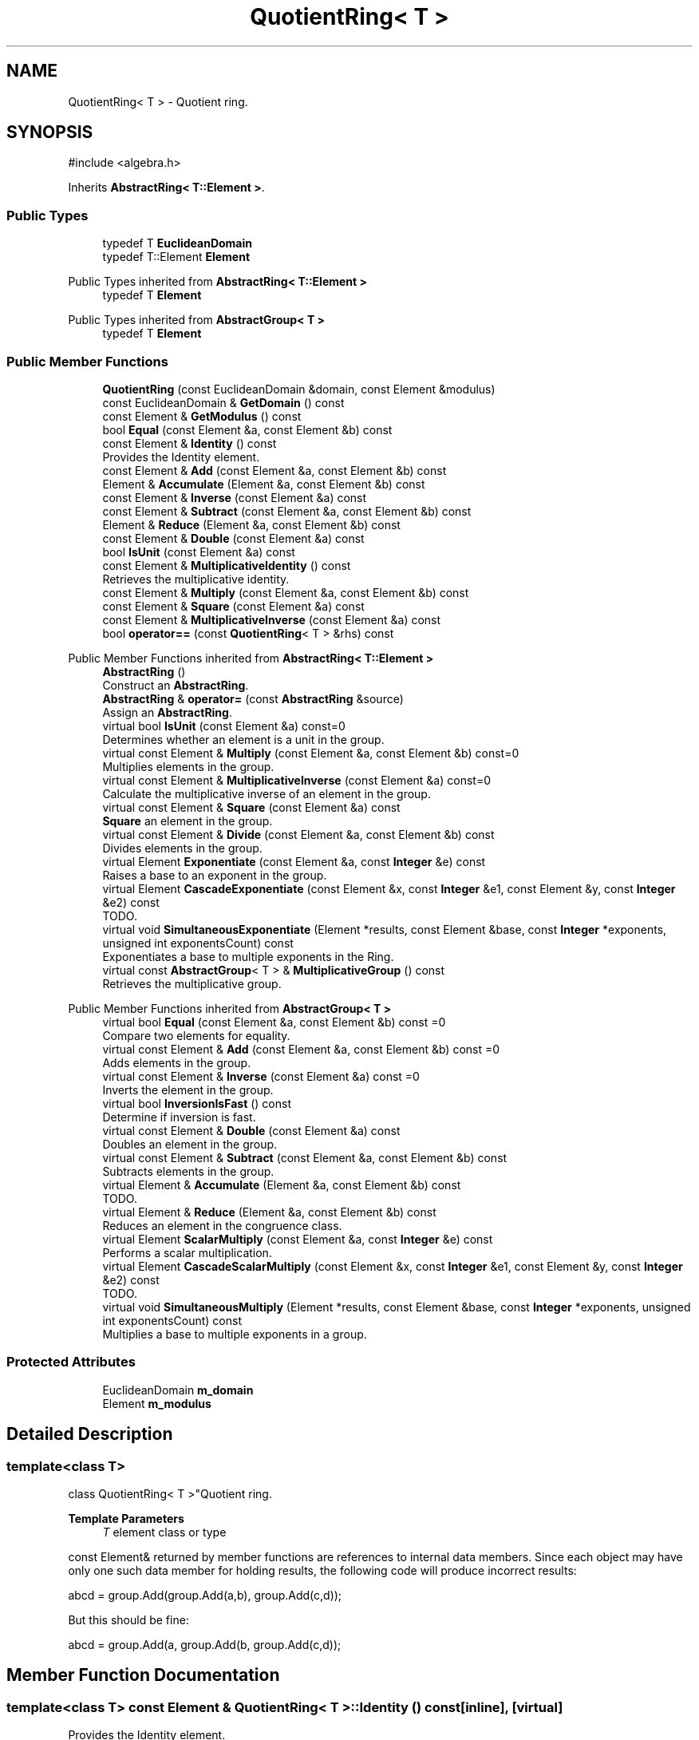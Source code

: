 .TH "QuotientRing< T >" 3 "My Project" \" -*- nroff -*-
.ad l
.nh
.SH NAME
QuotientRing< T > \- Quotient ring\&.  

.SH SYNOPSIS
.br
.PP
.PP
\fR#include <algebra\&.h>\fP
.PP
Inherits \fBAbstractRing< T::Element >\fP\&.
.SS "Public Types"

.in +1c
.ti -1c
.RI "typedef T \fBEuclideanDomain\fP"
.br
.ti -1c
.RI "typedef T::Element \fBElement\fP"
.br
.in -1c

Public Types inherited from \fBAbstractRing< T::Element >\fP
.in +1c
.ti -1c
.RI "typedef T \fBElement\fP"
.br
.in -1c

Public Types inherited from \fBAbstractGroup< T >\fP
.in +1c
.ti -1c
.RI "typedef T \fBElement\fP"
.br
.in -1c
.SS "Public Member Functions"

.in +1c
.ti -1c
.RI "\fBQuotientRing\fP (const EuclideanDomain &domain, const Element &modulus)"
.br
.ti -1c
.RI "const EuclideanDomain & \fBGetDomain\fP () const"
.br
.ti -1c
.RI "const Element & \fBGetModulus\fP () const"
.br
.ti -1c
.RI "bool \fBEqual\fP (const Element &a, const Element &b) const"
.br
.ti -1c
.RI "const Element & \fBIdentity\fP () const"
.br
.RI "Provides the Identity element\&. "
.ti -1c
.RI "const Element & \fBAdd\fP (const Element &a, const Element &b) const"
.br
.ti -1c
.RI "Element & \fBAccumulate\fP (Element &a, const Element &b) const"
.br
.ti -1c
.RI "const Element & \fBInverse\fP (const Element &a) const"
.br
.ti -1c
.RI "const Element & \fBSubtract\fP (const Element &a, const Element &b) const"
.br
.ti -1c
.RI "Element & \fBReduce\fP (Element &a, const Element &b) const"
.br
.ti -1c
.RI "const Element & \fBDouble\fP (const Element &a) const"
.br
.ti -1c
.RI "bool \fBIsUnit\fP (const Element &a) const"
.br
.ti -1c
.RI "const Element & \fBMultiplicativeIdentity\fP () const"
.br
.RI "Retrieves the multiplicative identity\&. "
.ti -1c
.RI "const Element & \fBMultiply\fP (const Element &a, const Element &b) const"
.br
.ti -1c
.RI "const Element & \fBSquare\fP (const Element &a) const"
.br
.ti -1c
.RI "const Element & \fBMultiplicativeInverse\fP (const Element &a) const"
.br
.ti -1c
.RI "bool \fBoperator==\fP (const \fBQuotientRing\fP< T > &rhs) const"
.br
.in -1c

Public Member Functions inherited from \fBAbstractRing< T::Element >\fP
.in +1c
.ti -1c
.RI "\fBAbstractRing\fP ()"
.br
.RI "Construct an \fBAbstractRing\fP\&. "
.ti -1c
.RI "\fBAbstractRing\fP & \fBoperator=\fP (const \fBAbstractRing\fP &source)"
.br
.RI "Assign an \fBAbstractRing\fP\&. "
.ti -1c
.RI "virtual bool \fBIsUnit\fP (const Element &a) const=0"
.br
.RI "Determines whether an element is a unit in the group\&. "
.ti -1c
.RI "virtual const Element & \fBMultiply\fP (const Element &a, const Element &b) const=0"
.br
.RI "Multiplies elements in the group\&. "
.ti -1c
.RI "virtual const Element & \fBMultiplicativeInverse\fP (const Element &a) const=0"
.br
.RI "Calculate the multiplicative inverse of an element in the group\&. "
.ti -1c
.RI "virtual const Element & \fBSquare\fP (const Element &a) const"
.br
.RI "\fBSquare\fP an element in the group\&. "
.ti -1c
.RI "virtual const Element & \fBDivide\fP (const Element &a, const Element &b) const"
.br
.RI "Divides elements in the group\&. "
.ti -1c
.RI "virtual Element \fBExponentiate\fP (const Element &a, const \fBInteger\fP &e) const"
.br
.RI "Raises a base to an exponent in the group\&. "
.ti -1c
.RI "virtual Element \fBCascadeExponentiate\fP (const Element &x, const \fBInteger\fP &e1, const Element &y, const \fBInteger\fP &e2) const"
.br
.RI "TODO\&. "
.ti -1c
.RI "virtual void \fBSimultaneousExponentiate\fP (Element *results, const Element &base, const \fBInteger\fP *exponents, unsigned int exponentsCount) const"
.br
.RI "Exponentiates a base to multiple exponents in the Ring\&. "
.ti -1c
.RI "virtual const \fBAbstractGroup\fP< T > & \fBMultiplicativeGroup\fP () const"
.br
.RI "Retrieves the multiplicative group\&. "
.in -1c

Public Member Functions inherited from \fBAbstractGroup< T >\fP
.in +1c
.ti -1c
.RI "virtual bool \fBEqual\fP (const Element &a, const Element &b) const =0"
.br
.RI "Compare two elements for equality\&. "
.ti -1c
.RI "virtual const Element & \fBAdd\fP (const Element &a, const Element &b) const =0"
.br
.RI "Adds elements in the group\&. "
.ti -1c
.RI "virtual const Element & \fBInverse\fP (const Element &a) const =0"
.br
.RI "Inverts the element in the group\&. "
.ti -1c
.RI "virtual bool \fBInversionIsFast\fP () const"
.br
.RI "Determine if inversion is fast\&. "
.ti -1c
.RI "virtual const Element & \fBDouble\fP (const Element &a) const"
.br
.RI "Doubles an element in the group\&. "
.ti -1c
.RI "virtual const Element & \fBSubtract\fP (const Element &a, const Element &b) const"
.br
.RI "Subtracts elements in the group\&. "
.ti -1c
.RI "virtual Element & \fBAccumulate\fP (Element &a, const Element &b) const"
.br
.RI "TODO\&. "
.ti -1c
.RI "virtual Element & \fBReduce\fP (Element &a, const Element &b) const"
.br
.RI "Reduces an element in the congruence class\&. "
.ti -1c
.RI "virtual Element \fBScalarMultiply\fP (const Element &a, const \fBInteger\fP &e) const"
.br
.RI "Performs a scalar multiplication\&. "
.ti -1c
.RI "virtual Element \fBCascadeScalarMultiply\fP (const Element &x, const \fBInteger\fP &e1, const Element &y, const \fBInteger\fP &e2) const"
.br
.RI "TODO\&. "
.ti -1c
.RI "virtual void \fBSimultaneousMultiply\fP (Element *results, const Element &base, const \fBInteger\fP *exponents, unsigned int exponentsCount) const"
.br
.RI "Multiplies a base to multiple exponents in a group\&. "
.in -1c
.SS "Protected Attributes"

.in +1c
.ti -1c
.RI "EuclideanDomain \fBm_domain\fP"
.br
.ti -1c
.RI "Element \fBm_modulus\fP"
.br
.in -1c
.SH "Detailed Description"
.PP 

.SS "template<class T>
.br
class QuotientRing< T >"Quotient ring\&. 


.PP
\fBTemplate Parameters\fP
.RS 4
\fIT\fP element class or type
.RE
.PP
\fRconst Element&\fP returned by member functions are references to internal data members\&. Since each object may have only one such data member for holding results, the following code will produce incorrect results: 
.PP
.nf
    abcd = group\&.Add(group\&.Add(a,b), group\&.Add(c,d));
.fi
.PP
 But this should be fine: 
.PP
.nf
    abcd = group\&.Add(a, group\&.Add(b, group\&.Add(c,d));
.fi
.PP
 
.SH "Member Function Documentation"
.PP 
.SS "template<class T> const Element & \fBQuotientRing\fP< T >::Identity () const\fR [inline]\fP, \fR [virtual]\fP"

.PP
Provides the Identity element\&. 
.PP
\fBReturns\fP
.RS 4
the Identity element 
.RE
.PP

.PP
Implements \fBAbstractGroup< T >\fP\&.
.SS "template<class T> const Element & \fBQuotientRing\fP< T >::MultiplicativeIdentity () const\fR [inline]\fP, \fR [virtual]\fP"

.PP
Retrieves the multiplicative identity\&. 
.PP
\fBReturns\fP
.RS 4
the multiplicative identity 
.RE
.PP

.PP
Implements \fBAbstractRing< T::Element >\fP\&.

.SH "Author"
.PP 
Generated automatically by Doxygen for My Project from the source code\&.
